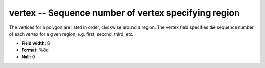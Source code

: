 .. _places1.2-vertex_attributes:

**vertex** -- Sequence number of vertex specifying region
---------------------------------------------------------

The vertices for a polygon are listed in order, clockwise
around a region. The vertex field specifies the sequence
number of each vertex for a given region, e.g. first,
second, third, etc.

* **Field width:** 8
* **Format:** %8d
* **Null:** 0
